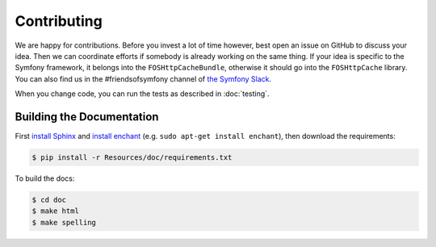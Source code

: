 Contributing
============

We are happy for contributions. Before you invest a lot of time however, best
open an issue on GitHub to discuss your idea. Then we can coordinate efforts
if somebody is already working on the same thing. If your idea is specific to
the Symfony framework, it belongs into the ``FOSHttpCacheBundle``, otherwise
it should go into the ``FOSHttpCache`` library.
You can also find us in the #friendsofsymfony channel of `the Symfony Slack`_.

When you change code, you can run the tests as described in :doc:`testing`.

Building the Documentation
--------------------------

First `install Sphinx`_ and `install enchant`_ (e.g. ``sudo apt-get install enchant``),
then download the requirements:

.. code-block:: bash

    $ pip install -r Resources/doc/requirements.txt

To build the docs:

.. code-block:: bash

    $ cd doc
    $ make html
    $ make spelling
    

.. _install Sphinx: http://sphinx-doc.org/latest/install.html
.. _install enchant: http://www.abisource.com/projects/enchant/
.. _the Symfony Slack: https://symfony.com/slack-invite
